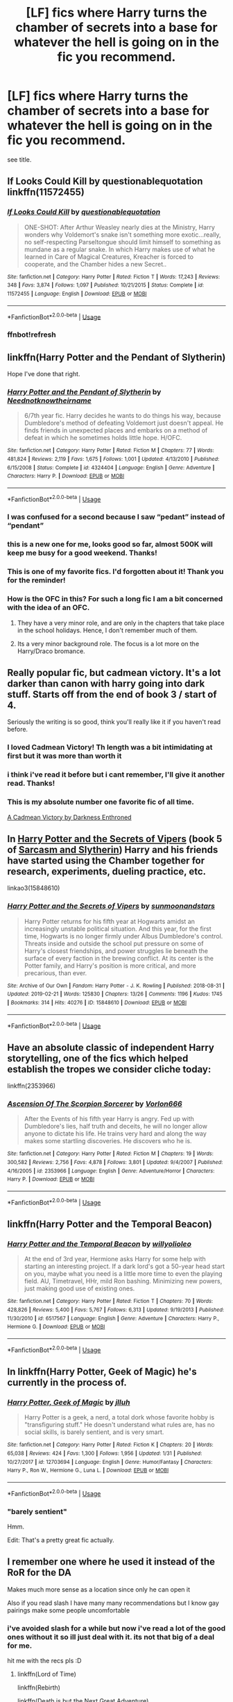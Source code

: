 #+TITLE: [LF] fics where Harry turns the chamber of secrets into a base for whatever the hell is going on in the fic you recommend.

* [LF] fics where Harry turns the chamber of secrets into a base for whatever the hell is going on in the fic you recommend.
:PROPERTIES:
:Author: nielswerf001
:Score: 96
:DateUnix: 1551004535.0
:DateShort: 2019-Feb-24
:FlairText: Request
:END:
see title.


** If Looks Could Kill by questionablequotation linkffn(11572455)
:PROPERTIES:
:Author: RoboticWizardLizard
:Score: 28
:DateUnix: 1551010369.0
:DateShort: 2019-Feb-24
:END:

*** [[https://www.fanfiction.net/s/11572455/1/][*/If Looks Could Kill/*]] by [[https://www.fanfiction.net/u/5729966/questionablequotation][/questionablequotation/]]

#+begin_quote
  ONE-SHOT: After Arthur Weasley nearly dies at the Ministry, Harry wonders why Voldemort's snake isn't something more exotic...really, no self-respecting Parseltongue should limit himself to something as mundane as a regular snake. In which Harry makes use of what he learned in Care of Magical Creatures, Kreacher is forced to cooperate, and the Chamber hides a new Secret..
#+end_quote

^{/Site/:} ^{fanfiction.net} ^{*|*} ^{/Category/:} ^{Harry} ^{Potter} ^{*|*} ^{/Rated/:} ^{Fiction} ^{T} ^{*|*} ^{/Words/:} ^{17,243} ^{*|*} ^{/Reviews/:} ^{348} ^{*|*} ^{/Favs/:} ^{3,874} ^{*|*} ^{/Follows/:} ^{1,097} ^{*|*} ^{/Published/:} ^{10/21/2015} ^{*|*} ^{/Status/:} ^{Complete} ^{*|*} ^{/id/:} ^{11572455} ^{*|*} ^{/Language/:} ^{English} ^{*|*} ^{/Download/:} ^{[[http://www.ff2ebook.com/old/ffn-bot/index.php?id=11572455&source=ff&filetype=epub][EPUB]]} ^{or} ^{[[http://www.ff2ebook.com/old/ffn-bot/index.php?id=11572455&source=ff&filetype=mobi][MOBI]]}

--------------

*FanfictionBot*^{2.0.0-beta} | [[https://github.com/tusing/reddit-ffn-bot/wiki/Usage][Usage]]
:PROPERTIES:
:Author: FanfictionBot
:Score: 8
:DateUnix: 1551016446.0
:DateShort: 2019-Feb-24
:END:


*** ffnbot!refresh
:PROPERTIES:
:Author: overide
:Score: 1
:DateUnix: 1551016431.0
:DateShort: 2019-Feb-24
:END:


** linkffn(Harry Potter and the Pendant of Slytherin)

Hope I've done that right.
:PROPERTIES:
:Author: F15hface
:Score: 8
:DateUnix: 1551015361.0
:DateShort: 2019-Feb-24
:END:

*** [[https://www.fanfiction.net/s/4324404/1/][*/Harry Potter and the Pendant of Slytherin/*]] by [[https://www.fanfiction.net/u/1588584/Neednotknowtheirname][/Neednotknowtheirname/]]

#+begin_quote
  6/7th year fic. Harry decides he wants to do things his way, because Dumbledore's method of defeating Voldemort just doesn't appeal. He finds friends in unexpected places and embarks on a method of defeat in which he sometimes holds little hope. H/OFC.
#+end_quote

^{/Site/:} ^{fanfiction.net} ^{*|*} ^{/Category/:} ^{Harry} ^{Potter} ^{*|*} ^{/Rated/:} ^{Fiction} ^{M} ^{*|*} ^{/Chapters/:} ^{77} ^{*|*} ^{/Words/:} ^{481,824} ^{*|*} ^{/Reviews/:} ^{2,119} ^{*|*} ^{/Favs/:} ^{1,675} ^{*|*} ^{/Follows/:} ^{1,001} ^{*|*} ^{/Updated/:} ^{4/13/2010} ^{*|*} ^{/Published/:} ^{6/15/2008} ^{*|*} ^{/Status/:} ^{Complete} ^{*|*} ^{/id/:} ^{4324404} ^{*|*} ^{/Language/:} ^{English} ^{*|*} ^{/Genre/:} ^{Adventure} ^{*|*} ^{/Characters/:} ^{Harry} ^{P.} ^{*|*} ^{/Download/:} ^{[[http://www.ff2ebook.com/old/ffn-bot/index.php?id=4324404&source=ff&filetype=epub][EPUB]]} ^{or} ^{[[http://www.ff2ebook.com/old/ffn-bot/index.php?id=4324404&source=ff&filetype=mobi][MOBI]]}

--------------

*FanfictionBot*^{2.0.0-beta} | [[https://github.com/tusing/reddit-ffn-bot/wiki/Usage][Usage]]
:PROPERTIES:
:Author: FanfictionBot
:Score: 6
:DateUnix: 1551015382.0
:DateShort: 2019-Feb-24
:END:


*** I was confused for a second because I saw “pedant” instead of “pendant”
:PROPERTIES:
:Author: jimmythebass
:Score: 3
:DateUnix: 1551019549.0
:DateShort: 2019-Feb-24
:END:


*** this is a new one for me, looks good so far, almost 500K will keep me busy for a good weekend. Thanks!
:PROPERTIES:
:Author: nielswerf001
:Score: 3
:DateUnix: 1551027530.0
:DateShort: 2019-Feb-24
:END:


*** This is one of my favorite fics. I'd forgotten about it! Thank you for the reminder!
:PROPERTIES:
:Author: Epwydadlan1
:Score: 2
:DateUnix: 1551023793.0
:DateShort: 2019-Feb-24
:END:


*** How is the OFC in this? For such a long fic I am a bit concerned with the idea of an OFC.
:PROPERTIES:
:Author: Noexit007
:Score: 2
:DateUnix: 1551028715.0
:DateShort: 2019-Feb-24
:END:

**** They have a very minor role, and are only in the chapters that take place in the school holidays. Hence, I don't remember much of them.
:PROPERTIES:
:Author: F15hface
:Score: 1
:DateUnix: 1551029817.0
:DateShort: 2019-Feb-24
:END:


**** Its a very minor background role. The focus is a lot more on the Harry/Draco bromance.
:PROPERTIES:
:Author: RTCielo
:Score: 1
:DateUnix: 1551038364.0
:DateShort: 2019-Feb-24
:END:


** Really popular fic, but cadmean victory. It's a lot darker than canon with harry going into dark stuff. Starts off from the end of book 3 / start of 4.

Seriously the writing is so good, think you'll really like it if you haven't read before.
:PROPERTIES:
:Author: Epichawks
:Score: 20
:DateUnix: 1551009593.0
:DateShort: 2019-Feb-24
:END:

*** I loved Cadmean Victory! Th length was a bit intimidating at first but it was more than worth it
:PROPERTIES:
:Author: Morcalvin
:Score: 5
:DateUnix: 1551018403.0
:DateShort: 2019-Feb-24
:END:


*** i think i've read it before but i cant remember, I'll give it another read. Thanks!
:PROPERTIES:
:Author: nielswerf001
:Score: 4
:DateUnix: 1551012820.0
:DateShort: 2019-Feb-24
:END:


*** This is my absolute number one favorite fic of all time.

[[https://m.fanfiction.net/s/11446957/1/][A Cadmean Victory by Darkness Enthroned]]
:PROPERTIES:
:Score: 5
:DateUnix: 1551011758.0
:DateShort: 2019-Feb-24
:END:


** In [[https://archiveofourown.org/works/15848610/chapters/36912186][Harry Potter and the Secrets of Vipers]] (book 5 of [[https://archiveofourown.org/series/863648][Sarcasm and Slytherin]]) Harry and his friends have started using the Chamber together for research, experiments, dueling practice, etc.

linkao3(15848610)
:PROPERTIES:
:Author: chiruochiba
:Score: 6
:DateUnix: 1551027432.0
:DateShort: 2019-Feb-24
:END:

*** [[https://archiveofourown.org/works/15848610][*/Harry Potter and the Secrets of Vipers/*]] by [[https://www.archiveofourown.org/users/sunmoonandstars/pseuds/sunmoonandstars][/sunmoonandstars/]]

#+begin_quote
  Harry Potter returns for his fifth year at Hogwarts amidst an increasingly unstable political situation. And this year, for the first time, Hogwarts is no longer firmly under Albus Dumbledore's control. Threats inside and outside the school put pressure on some of Harry's closest friendships, and power struggles lie beneath the surface of every faction in the brewing conflict. At its center is the Potter family, and Harry's position is more critical, and more precarious, than ever.
#+end_quote

^{/Site/:} ^{Archive} ^{of} ^{Our} ^{Own} ^{*|*} ^{/Fandom/:} ^{Harry} ^{Potter} ^{-} ^{J.} ^{K.} ^{Rowling} ^{*|*} ^{/Published/:} ^{2018-08-31} ^{*|*} ^{/Updated/:} ^{2019-02-21} ^{*|*} ^{/Words/:} ^{125830} ^{*|*} ^{/Chapters/:} ^{13/26} ^{*|*} ^{/Comments/:} ^{1196} ^{*|*} ^{/Kudos/:} ^{1745} ^{*|*} ^{/Bookmarks/:} ^{314} ^{*|*} ^{/Hits/:} ^{40276} ^{*|*} ^{/ID/:} ^{15848610} ^{*|*} ^{/Download/:} ^{[[https://archiveofourown.org/downloads/15848610/Harry%20Potter%20and%20the.epub?updated_at=1550780149][EPUB]]} ^{or} ^{[[https://archiveofourown.org/downloads/15848610/Harry%20Potter%20and%20the.mobi?updated_at=1550780149][MOBI]]}

--------------

*FanfictionBot*^{2.0.0-beta} | [[https://github.com/tusing/reddit-ffn-bot/wiki/Usage][Usage]]
:PROPERTIES:
:Author: FanfictionBot
:Score: 1
:DateUnix: 1551027451.0
:DateShort: 2019-Feb-24
:END:


** Have an absolute classic of independent Harry storytelling, one of the fics which helped establish the tropes we consider cliche today:

linkffn(2353966)
:PROPERTIES:
:Author: Taure
:Score: 4
:DateUnix: 1551030920.0
:DateShort: 2019-Feb-24
:END:

*** [[https://www.fanfiction.net/s/2353966/1/][*/Ascension Of The Scorpion Sorcerer/*]] by [[https://www.fanfiction.net/u/790073/Vorlon666][/Vorlon666/]]

#+begin_quote
  After the Events of his fifth year Harry is angry. Fed up with Dumbledore's lies, half truth and deceits, he will no longer allow anyone to dictate his life. He trains very hard and along the way makes some startling discoveries. He discovers who he is.
#+end_quote

^{/Site/:} ^{fanfiction.net} ^{*|*} ^{/Category/:} ^{Harry} ^{Potter} ^{*|*} ^{/Rated/:} ^{Fiction} ^{M} ^{*|*} ^{/Chapters/:} ^{19} ^{*|*} ^{/Words/:} ^{300,582} ^{*|*} ^{/Reviews/:} ^{2,756} ^{*|*} ^{/Favs/:} ^{4,878} ^{*|*} ^{/Follows/:} ^{3,801} ^{*|*} ^{/Updated/:} ^{9/4/2007} ^{*|*} ^{/Published/:} ^{4/16/2005} ^{*|*} ^{/id/:} ^{2353966} ^{*|*} ^{/Language/:} ^{English} ^{*|*} ^{/Genre/:} ^{Adventure/Horror} ^{*|*} ^{/Characters/:} ^{Harry} ^{P.} ^{*|*} ^{/Download/:} ^{[[http://www.ff2ebook.com/old/ffn-bot/index.php?id=2353966&source=ff&filetype=epub][EPUB]]} ^{or} ^{[[http://www.ff2ebook.com/old/ffn-bot/index.php?id=2353966&source=ff&filetype=mobi][MOBI]]}

--------------

*FanfictionBot*^{2.0.0-beta} | [[https://github.com/tusing/reddit-ffn-bot/wiki/Usage][Usage]]
:PROPERTIES:
:Author: FanfictionBot
:Score: 2
:DateUnix: 1551030940.0
:DateShort: 2019-Feb-24
:END:


** linkffn(Harry Potter and the Temporal Beacon)
:PROPERTIES:
:Author: DrJohanson
:Score: 8
:DateUnix: 1551014795.0
:DateShort: 2019-Feb-24
:END:

*** [[https://www.fanfiction.net/s/6517567/1/][*/Harry Potter and the Temporal Beacon/*]] by [[https://www.fanfiction.net/u/2620084/willyolioleo][/willyolioleo/]]

#+begin_quote
  At the end of 3rd year, Hermione asks Harry for some help with starting an interesting project. If a dark lord's got a 50-year head start on you, maybe what you need is a little more time to even the playing field. AU, Timetravel, HHr, mild Ron bashing. Minimizing new powers, just making good use of existing ones.
#+end_quote

^{/Site/:} ^{fanfiction.net} ^{*|*} ^{/Category/:} ^{Harry} ^{Potter} ^{*|*} ^{/Rated/:} ^{Fiction} ^{T} ^{*|*} ^{/Chapters/:} ^{70} ^{*|*} ^{/Words/:} ^{428,826} ^{*|*} ^{/Reviews/:} ^{5,400} ^{*|*} ^{/Favs/:} ^{5,767} ^{*|*} ^{/Follows/:} ^{6,313} ^{*|*} ^{/Updated/:} ^{9/19/2013} ^{*|*} ^{/Published/:} ^{11/30/2010} ^{*|*} ^{/id/:} ^{6517567} ^{*|*} ^{/Language/:} ^{English} ^{*|*} ^{/Genre/:} ^{Adventure} ^{*|*} ^{/Characters/:} ^{Harry} ^{P.,} ^{Hermione} ^{G.} ^{*|*} ^{/Download/:} ^{[[http://www.ff2ebook.com/old/ffn-bot/index.php?id=6517567&source=ff&filetype=epub][EPUB]]} ^{or} ^{[[http://www.ff2ebook.com/old/ffn-bot/index.php?id=6517567&source=ff&filetype=mobi][MOBI]]}

--------------

*FanfictionBot*^{2.0.0-beta} | [[https://github.com/tusing/reddit-ffn-bot/wiki/Usage][Usage]]
:PROPERTIES:
:Author: FanfictionBot
:Score: 4
:DateUnix: 1551014808.0
:DateShort: 2019-Feb-24
:END:


** In linkffn(Harry Potter, Geek of Magic) he's currently in the process of.
:PROPERTIES:
:Author: Aet2991
:Score: 7
:DateUnix: 1551020332.0
:DateShort: 2019-Feb-24
:END:

*** [[https://www.fanfiction.net/s/12703694/1/][*/Harry Potter, Geek of Magic/*]] by [[https://www.fanfiction.net/u/9395907/jlluh][/jlluh/]]

#+begin_quote
  Harry Potter is a geek, a nerd, a total dork whose favorite hobby is "transfiguring stuff." He doesn't understand what rules are, has no social skills, is barely sentient, and is very smart.
#+end_quote

^{/Site/:} ^{fanfiction.net} ^{*|*} ^{/Category/:} ^{Harry} ^{Potter} ^{*|*} ^{/Rated/:} ^{Fiction} ^{K} ^{*|*} ^{/Chapters/:} ^{20} ^{*|*} ^{/Words/:} ^{65,038} ^{*|*} ^{/Reviews/:} ^{424} ^{*|*} ^{/Favs/:} ^{1,300} ^{*|*} ^{/Follows/:} ^{1,956} ^{*|*} ^{/Updated/:} ^{1/31} ^{*|*} ^{/Published/:} ^{10/27/2017} ^{*|*} ^{/id/:} ^{12703694} ^{*|*} ^{/Language/:} ^{English} ^{*|*} ^{/Genre/:} ^{Humor/Fantasy} ^{*|*} ^{/Characters/:} ^{Harry} ^{P.,} ^{Ron} ^{W.,} ^{Hermione} ^{G.,} ^{Luna} ^{L.} ^{*|*} ^{/Download/:} ^{[[http://www.ff2ebook.com/old/ffn-bot/index.php?id=12703694&source=ff&filetype=epub][EPUB]]} ^{or} ^{[[http://www.ff2ebook.com/old/ffn-bot/index.php?id=12703694&source=ff&filetype=mobi][MOBI]]}

--------------

*FanfictionBot*^{2.0.0-beta} | [[https://github.com/tusing/reddit-ffn-bot/wiki/Usage][Usage]]
:PROPERTIES:
:Author: FanfictionBot
:Score: 4
:DateUnix: 1551020401.0
:DateShort: 2019-Feb-24
:END:


*** "barely sentient"

Hmm.

Edit: That's a pretty great fic actually.
:PROPERTIES:
:Author: TheVoteMote
:Score: 3
:DateUnix: 1551038144.0
:DateShort: 2019-Feb-24
:END:


** I remember one where he used it instead of the RoR for the DA

Makes much more sense as a location since only he can open it

Also if you read slash I have many many recommendations but I know gay pairings make some people uncomfortable
:PROPERTIES:
:Author: ZePwnzerRJ
:Score: 2
:DateUnix: 1551021380.0
:DateShort: 2019-Feb-24
:END:

*** i've avoided slash for a while but now i've read a lot of the good ones without it so ill just deal with it. its not that big of a deal for me.

hit me with the recs pls :D
:PROPERTIES:
:Author: nielswerf001
:Score: 2
:DateUnix: 1551027647.0
:DateShort: 2019-Feb-24
:END:

**** linkffn(Lord of Time)

linkffn(Rebirth)

linkffn(Death is but the Next Great Adventure)

linkffn(Again and Again)

linkffn(Liquida Tenebris)

I think you can guess my favorite pairing from these...

edit: I also ordered them by quality but not by completeness
:PROPERTIES:
:Author: ZePwnzerRJ
:Score: 0
:DateUnix: 1551051244.0
:DateShort: 2019-Feb-25
:END:

***** These are some of my favorite fics too. Anything DebstheslytherinSnapeFan writes is gold.
:PROPERTIES:
:Author: Aware_Mermaid
:Score: 2
:DateUnix: 1551127392.0
:DateShort: 2019-Feb-26
:END:


***** [[https://www.fanfiction.net/s/11527977/1/][*/Lord of Time/*]] by [[https://www.fanfiction.net/u/1304480/DebsTheSlytherinSnapefan][/DebsTheSlytherinSnapefan/]]

#+begin_quote
  Harry is the Master of Death and Lord of Time through his joining of the three Hallows together. During a duel that wasn't going well, he jumps to the 1940's and has a talk with the true Master of Death. Can have prevent the destruction that will occur? Can he change Voldemort prevent him from becoming the darkest wizard of all time? Or will he be caught in Tom's web? Slash TMR/HP?
#+end_quote

^{/Site/:} ^{fanfiction.net} ^{*|*} ^{/Category/:} ^{Harry} ^{Potter} ^{*|*} ^{/Rated/:} ^{Fiction} ^{M} ^{*|*} ^{/Chapters/:} ^{83} ^{*|*} ^{/Words/:} ^{378,112} ^{*|*} ^{/Reviews/:} ^{5,743} ^{*|*} ^{/Favs/:} ^{4,604} ^{*|*} ^{/Follows/:} ^{5,246} ^{*|*} ^{/Updated/:} ^{2/3} ^{*|*} ^{/Published/:} ^{9/26/2015} ^{*|*} ^{/id/:} ^{11527977} ^{*|*} ^{/Language/:} ^{English} ^{*|*} ^{/Characters/:} ^{Harry} ^{P.,} ^{Tom} ^{R.} ^{Jr.} ^{*|*} ^{/Download/:} ^{[[http://www.ff2ebook.com/old/ffn-bot/index.php?id=11527977&source=ff&filetype=epub][EPUB]]} ^{or} ^{[[http://www.ff2ebook.com/old/ffn-bot/index.php?id=11527977&source=ff&filetype=mobi][MOBI]]}

--------------

[[https://www.fanfiction.net/s/6486690/1/][*/Rebirth/*]] by [[https://www.fanfiction.net/u/2328854/Athey][/Athey/]]

#+begin_quote
  Two boys grow up together in an orphanage, grow powerful at school, are torn apart by death and brought back together by rebirth. Horcruxes aren't the only way to live forever. Necromancy, reincarnation, TR/HP Slash dark!Harry.
#+end_quote

^{/Site/:} ^{fanfiction.net} ^{*|*} ^{/Category/:} ^{Harry} ^{Potter} ^{*|*} ^{/Rated/:} ^{Fiction} ^{M} ^{*|*} ^{/Chapters/:} ^{40} ^{*|*} ^{/Words/:} ^{269,743} ^{*|*} ^{/Reviews/:} ^{2,985} ^{*|*} ^{/Favs/:} ^{7,147} ^{*|*} ^{/Follows/:} ^{5,192} ^{*|*} ^{/Updated/:} ^{8/16/2015} ^{*|*} ^{/Published/:} ^{11/18/2010} ^{*|*} ^{/id/:} ^{6486690} ^{*|*} ^{/Language/:} ^{English} ^{*|*} ^{/Genre/:} ^{Drama/Supernatural} ^{*|*} ^{/Characters/:} ^{Harry} ^{P.,} ^{Voldemort,} ^{Tom} ^{R.} ^{Jr.} ^{*|*} ^{/Download/:} ^{[[http://www.ff2ebook.com/old/ffn-bot/index.php?id=6486690&source=ff&filetype=epub][EPUB]]} ^{or} ^{[[http://www.ff2ebook.com/old/ffn-bot/index.php?id=6486690&source=ff&filetype=mobi][MOBI]]}

--------------

[[https://www.fanfiction.net/s/12057497/1/][*/Death is but the Next Great Adventure/*]] by [[https://www.fanfiction.net/u/7267181/TheObsidianQuill][/TheObsidianQuill/]]

#+begin_quote
  What if that night in Godric's Hollow went differently? What if Harry did die? What if Death stepped in and made a deal with the Savior of the Wizarding World? How different would Harry's life be after that deal? (Or, Harry makes a deal with Death and in exchange gains something Voldemort has fought his entire life for. Immortality. And a strange friendship with Death) (Harry/Tom)
#+end_quote

^{/Site/:} ^{fanfiction.net} ^{*|*} ^{/Category/:} ^{Harry} ^{Potter} ^{*|*} ^{/Rated/:} ^{Fiction} ^{M} ^{*|*} ^{/Chapters/:} ^{53} ^{*|*} ^{/Words/:} ^{263,782} ^{*|*} ^{/Reviews/:} ^{1,316} ^{*|*} ^{/Favs/:} ^{2,618} ^{*|*} ^{/Follows/:} ^{3,202} ^{*|*} ^{/Updated/:} ^{8/27/2018} ^{*|*} ^{/Published/:} ^{7/18/2016} ^{*|*} ^{/id/:} ^{12057497} ^{*|*} ^{/Language/:} ^{English} ^{*|*} ^{/Genre/:} ^{Drama/Humor} ^{*|*} ^{/Characters/:} ^{<Harry} ^{P.,} ^{Tom} ^{R.} ^{Jr.>} ^{*|*} ^{/Download/:} ^{[[http://www.ff2ebook.com/old/ffn-bot/index.php?id=12057497&source=ff&filetype=epub][EPUB]]} ^{or} ^{[[http://www.ff2ebook.com/old/ffn-bot/index.php?id=12057497&source=ff&filetype=mobi][MOBI]]}

--------------

[[https://www.fanfiction.net/s/8149841/1/][*/Again and Again/*]] by [[https://www.fanfiction.net/u/2328854/Athey][/Athey/]]

#+begin_quote
  The Do-Over Fic - a chance to do things again, but this time-To Get it Right. But is it really such a blessing as it appears? A jaded, darker, bitter, and tired wizard who just wants to die; but can't. A chance to learn how to live, from the most unexpected source. slytherin!harry, dark!harry, eventual slash, lv/hp
#+end_quote

^{/Site/:} ^{fanfiction.net} ^{*|*} ^{/Category/:} ^{Harry} ^{Potter} ^{*|*} ^{/Rated/:} ^{Fiction} ^{M} ^{*|*} ^{/Chapters/:} ^{44} ^{*|*} ^{/Words/:} ^{335,972} ^{*|*} ^{/Reviews/:} ^{5,838} ^{*|*} ^{/Favs/:} ^{10,712} ^{*|*} ^{/Follows/:} ^{10,788} ^{*|*} ^{/Updated/:} ^{10/7/2018} ^{*|*} ^{/Published/:} ^{5/25/2012} ^{*|*} ^{/id/:} ^{8149841} ^{*|*} ^{/Language/:} ^{English} ^{*|*} ^{/Genre/:} ^{Mystery/Supernatural} ^{*|*} ^{/Characters/:} ^{Harry} ^{P.,} ^{Voldemort,} ^{Tom} ^{R.} ^{Jr.} ^{*|*} ^{/Download/:} ^{[[http://www.ff2ebook.com/old/ffn-bot/index.php?id=8149841&source=ff&filetype=epub][EPUB]]} ^{or} ^{[[http://www.ff2ebook.com/old/ffn-bot/index.php?id=8149841&source=ff&filetype=mobi][MOBI]]}

--------------

[[https://www.fanfiction.net/s/7552026/1/][*/Liquida Tenebris/*]] by [[https://www.fanfiction.net/u/1707737/DoYouMindIfISlytherin][/DoYouMindIfISlytherin/]]

#+begin_quote
  Something is 'wrong,' with Harry. He's hearing voices. or rather, a voice. Its telling him he's been on the wrong side since the beginning. Harry doesn't believe it. But for how long? Dark!Harry, eventual HP/LV slash. Don't like don't read. Complete with epilogue. Sequel up.
#+end_quote

^{/Site/:} ^{fanfiction.net} ^{*|*} ^{/Category/:} ^{Harry} ^{Potter} ^{*|*} ^{/Rated/:} ^{Fiction} ^{M} ^{*|*} ^{/Chapters/:} ^{47} ^{*|*} ^{/Words/:} ^{135,890} ^{*|*} ^{/Reviews/:} ^{1,001} ^{*|*} ^{/Favs/:} ^{2,314} ^{*|*} ^{/Follows/:} ^{1,398} ^{*|*} ^{/Updated/:} ^{6/15/2014} ^{*|*} ^{/Published/:} ^{11/14/2011} ^{*|*} ^{/Status/:} ^{Complete} ^{*|*} ^{/id/:} ^{7552026} ^{*|*} ^{/Language/:} ^{English} ^{*|*} ^{/Characters/:} ^{Harry} ^{P.,} ^{Tom} ^{R.} ^{Jr.} ^{*|*} ^{/Download/:} ^{[[http://www.ff2ebook.com/old/ffn-bot/index.php?id=7552026&source=ff&filetype=epub][EPUB]]} ^{or} ^{[[http://www.ff2ebook.com/old/ffn-bot/index.php?id=7552026&source=ff&filetype=mobi][MOBI]]}

--------------

*FanfictionBot*^{2.0.0-beta} | [[https://github.com/tusing/reddit-ffn-bot/wiki/Usage][Usage]]
:PROPERTIES:
:Author: FanfictionBot
:Score: 1
:DateUnix: 1551051266.0
:DateShort: 2019-Feb-25
:END:


*** It took Harry to find it, but once the location is known there is no information on the protection offered.

It can't be too fantastic, the school plumbing is connected. You might be able to blow open a wall and fly down the pipes.

The real benefit is that only Harry and Ron know the precise location, right down to the taps. Hermione learns later, and Voldermort wouldn't tell anyone. The slaying of the Basilisk wasn't common knowledge so he probably thinks it is still there.

Might even be one of the reasons he invaded Hogwarts.
:PROPERTIES:
:Author: DZCreeper
:Score: 1
:DateUnix: 1551048639.0
:DateShort: 2019-Feb-25
:END:


*** what is the fic you've mentioned?
:PROPERTIES:
:Author: Sharedo
:Score: 1
:DateUnix: 1551058756.0
:DateShort: 2019-Feb-25
:END:

**** I honestly don't remember what it was called
:PROPERTIES:
:Author: ZePwnzerRJ
:Score: 1
:DateUnix: 1551059832.0
:DateShort: 2019-Feb-25
:END:


** linkffn(Full circle by tetsurashian)
:PROPERTIES:
:Author: Termsndconditions
:Score: 2
:DateUnix: 1551013549.0
:DateShort: 2019-Feb-24
:END:

*** [[https://www.fanfiction.net/s/11907443/1/][*/Full Circle/*]] by [[https://www.fanfiction.net/u/5621751/tetsurashian][/tetsurashian/]]

#+begin_quote
  Harry and Tom's souls are tied together. Which is why they're in this endless loop of rebirth. At some point, they stopped caring and just started fucking with people. (slightly crack AU w/ some seriousness) MoD!Harry, kinda soulmates!TMRHP SLASH M/M
#+end_quote

^{/Site/:} ^{fanfiction.net} ^{*|*} ^{/Category/:} ^{Harry} ^{Potter} ^{*|*} ^{/Rated/:} ^{Fiction} ^{M} ^{*|*} ^{/Chapters/:} ^{27} ^{*|*} ^{/Words/:} ^{71,334} ^{*|*} ^{/Reviews/:} ^{2,840} ^{*|*} ^{/Favs/:} ^{6,299} ^{*|*} ^{/Follows/:} ^{7,125} ^{*|*} ^{/Updated/:} ^{1/31} ^{*|*} ^{/Published/:} ^{4/21/2016} ^{*|*} ^{/id/:} ^{11907443} ^{*|*} ^{/Language/:} ^{English} ^{*|*} ^{/Genre/:} ^{Humor} ^{*|*} ^{/Characters/:} ^{<Harry} ^{P.,} ^{Tom} ^{R.} ^{Jr.>} ^{*|*} ^{/Download/:} ^{[[http://www.ff2ebook.com/old/ffn-bot/index.php?id=11907443&source=ff&filetype=epub][EPUB]]} ^{or} ^{[[http://www.ff2ebook.com/old/ffn-bot/index.php?id=11907443&source=ff&filetype=mobi][MOBI]]}

--------------

*FanfictionBot*^{2.0.0-beta} | [[https://github.com/tusing/reddit-ffn-bot/wiki/Usage][Usage]]
:PROPERTIES:
:Author: FanfictionBot
:Score: 2
:DateUnix: 1551013561.0
:DateShort: 2019-Feb-24
:END:

**** 50 points to Hufflepuff!
:PROPERTIES:
:Author: Termsndconditions
:Score: 3
:DateUnix: 1551019005.0
:DateShort: 2019-Feb-24
:END:


*** In what year did they use the Chamber as a base? I only recall them visiting it briefly in year 2.
:PROPERTIES:
:Author: chiruochiba
:Score: 1
:DateUnix: 1551027197.0
:DateShort: 2019-Feb-24
:END:

**** Somewhere beyond Chapter 17, they use it as a place to conduct a ritual.
:PROPERTIES:
:Author: Termsndconditions
:Score: 1
:DateUnix: 1551051369.0
:DateShort: 2019-Feb-25
:END:


** I'm a bot, /bleep/, /bloop/. Someone has linked to this thread from another place on reddit:

- [[[/r/hpfanficprompts]]] [[https://www.reddit.com/r/HPfanficPrompts/comments/au7tpr/lf_fics_where_harry_turns_the_chamber_of_secrets/][[LF] fics where Harry turns the chamber of secrets into a base for whatever the hell is going on in the fic you recommend.]]

 /^{If you follow any of the above links, please respect the rules of reddit and don't vote in the other threads.} ^{([[/r/TotesMessenger][Info]]} ^{/} ^{[[/message/compose?to=/r/TotesMessenger][Contact]])}/
:PROPERTIES:
:Author: TotesMessenger
:Score: 0
:DateUnix: 1551014101.0
:DateShort: 2019-Feb-24
:END:
